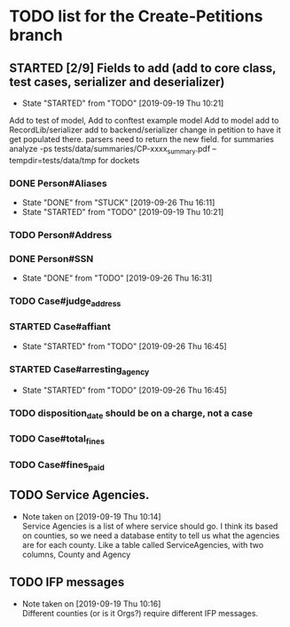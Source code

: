 * TODO list for the Create-Petitions branch
** STARTED [2/9] Fields to add (add to core class, test cases, serializer and deserializer)
   - State "STARTED"    from "TODO"       [2019-09-19 Thu 10:21]

Add to test of model,
Add to conftest example model
Add to model
add to RecordLib/serializer
add to backend/serializer
change in petition to have it get populated there.
parsers need to return the new field.
   for summaries analyze -ps tests/data/summaries/CP-xxxx_summary.pdf --tempdir=tests/data/tmp
   for dockets 

*** DONE Person#Aliases
    - State "DONE"       from "STUCK"      [2019-09-26 Thu 16:11]
    - State "STARTED"    from "TODO"       [2019-09-19 Thu 10:21]
*** TODO Person#Address
*** DONE Person#SSN
    - State "DONE"       from "TODO"       [2019-09-26 Thu 16:31]
*** TODO Case#judge_address
*** STARTED Case#affiant
    - State "STARTED"    from "TODO"       [2019-09-26 Thu 16:45]
*** STARTED Case#arresting_agency
    - State "STARTED"    from "TODO"       [2019-09-26 Thu 16:45]
*** TODO disposition_date should be on a charge, not a case
*** TODO Case#total_fines
*** TODO Case#fines_paid
** TODO Service Agencies.  
   - Note taken on [2019-09-19 Thu 10:14] \\
     Service Agencies is a list of where service should go. I think its
     based on counties, so we need a database entity to tell us what the
     agencies are for each county.  Like a table called ServiceAgencies,
     with two columns, County and Agency
** TODO IFP messages
   - Note taken on [2019-09-19 Thu 10:16] \\
     Different counties (or is it Orgs?) require different IFP messages.
